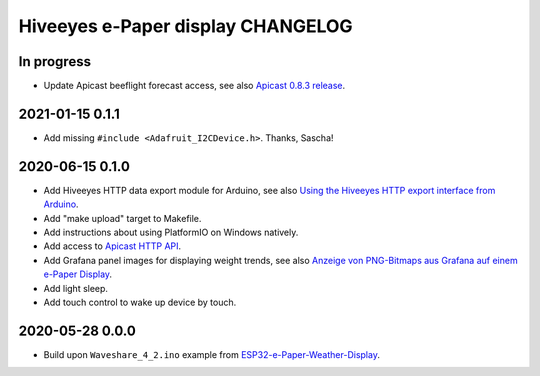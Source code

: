 ##################################
Hiveeyes e-Paper display CHANGELOG
##################################


***********
In progress
***********

- Update Apicast beeflight forecast access, see also `Apicast 0.8.3 release`_.


****************
2021-01-15 0.1.1
****************

- Add missing ``#include <Adafruit_I2CDevice.h>``. Thanks, Sascha!


****************
2020-06-15 0.1.0
****************

- Add Hiveeyes HTTP data export module for Arduino,
  see also `Using the Hiveeyes HTTP export interface from Arduino`_.
- Add "make upload" target to Makefile.
- Add instructions about using PlatformIO on Windows natively.
- Add access to `Apicast HTTP API`_.
- Add Grafana panel images for displaying weight trends, see also
  `Anzeige von PNG-Bitmaps aus Grafana auf einem e-Paper Display`_.
- Add light sleep.
- Add touch control to wake up device by touch.


****************
2020-05-28 0.0.0
****************

- Build upon ``Waveshare_4_2.ino`` example from `ESP32-e-Paper-Weather-Display`_.


.. _ESP32-e-Paper-Weather-Display: https://github.com/G6EJD/ESP32-e-Paper-Weather-Display
.. _Using the Hiveeyes HTTP export interface from Arduino: https://community.hiveeyes.org/t/erschliessung-der-http-datenexportschnittstelle-via-arduino/3254
.. _Apicast HTTP API: https://community.hiveeyes.org/t/dwd-prognose-bienenflug/787/15
.. _Anzeige von PNG-Bitmaps aus Grafana auf einem e-Paper Display: https://community.hiveeyes.org/t/anzeige-von-png-bitmaps-aus-grafana-auf-einem-e-paper-display/3286
.. _Apicast 0.8.3 release: https://community.hiveeyes.org/t/dwd-prognose-bienenflug/787/22
